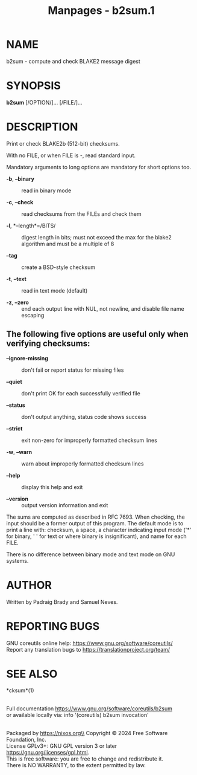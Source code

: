 #+TITLE: Manpages - b2sum.1
* NAME
b2sum - compute and check BLAKE2 message digest

* SYNOPSIS
*b2sum* [/OPTION/]... [/FILE/]...

* DESCRIPTION
Print or check BLAKE2b (512-bit) checksums.

With no FILE, or when FILE is -, read standard input.

Mandatory arguments to long options are mandatory for short options too.

- *-b*, *--binary* :: read in binary mode

- *-c*, *--check* :: read checksums from the FILEs and check them

- *-l*, *--length*=/BITS/ :: digest length in bits; must not exceed the
  max for the blake2 algorithm and must be a multiple of 8

- *--tag* :: create a BSD-style checksum

- *-t*, *--text* :: read in text mode (default)

- *-z*, *--zero* :: end each output line with NUL, not newline, and
  disable file name escaping

** The following five options are useful only when verifying checksums:
- *--ignore-missing* :: don't fail or report status for missing files

- *--quiet* :: don't print OK for each successfully verified file

- *--status* :: don't output anything, status code shows success

- *--strict* :: exit non-zero for improperly formatted checksum lines

- *-w*, *--warn* :: warn about improperly formatted checksum lines

- *--help* :: display this help and exit

- *--version* :: output version information and exit

The sums are computed as described in RFC 7693. When checking, the input
should be a former output of this program. The default mode is to print
a line with: checksum, a space, a character indicating input mode ('*'
for binary, ' ' for text or where binary is insignificant), and name for
each FILE.

There is no difference between binary mode and text mode on GNU systems.

* AUTHOR
Written by Padraig Brady and Samuel Neves.

* REPORTING BUGS
GNU coreutils online help: <https://www.gnu.org/software/coreutils/>\\
Report any translation bugs to <https://translationproject.org/team/>

* SEE ALSO
*cksum*(1)

\\
Full documentation <https://www.gnu.org/software/coreutils/b2sum>\\
or available locally via: info '(coreutils) b2sum invocation'

\\
Packaged by https://nixos.org\\
Copyright © 2024 Free Software Foundation, Inc.\\
License GPLv3+: GNU GPL version 3 or later
<https://gnu.org/licenses/gpl.html>.\\
This is free software: you are free to change and redistribute it.\\
There is NO WARRANTY, to the extent permitted by law.
